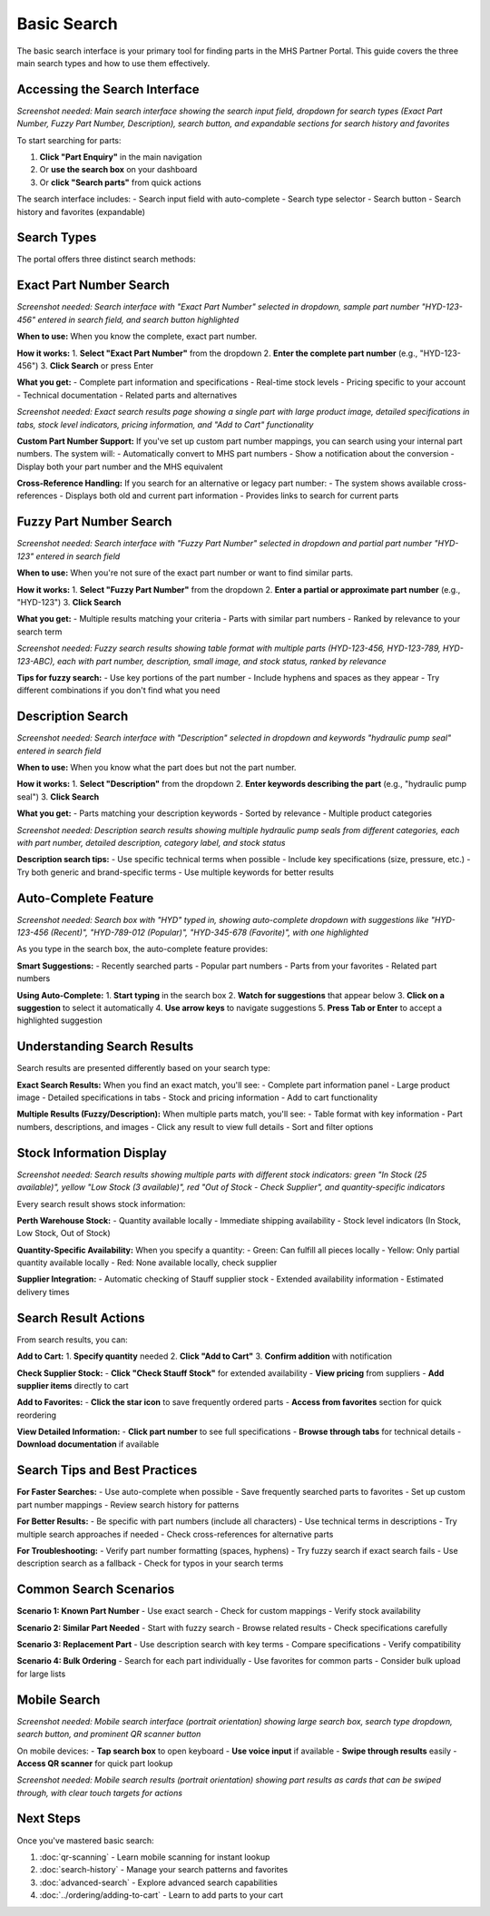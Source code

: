 Basic Search
============

The basic search interface is your primary tool for finding parts in the MHS Partner Portal. This guide covers the three main search types and how to use them effectively.

Accessing the Search Interface
------------------------------

.. image:: /_static/images/Basic_Search/Accessingthesearchinterface.JPG
   :alt: Main search interface showing search input field, type selector, and search button
   :width: 800px
   :class: screenshot

*Screenshot needed: Main search interface showing the search input field, dropdown for search types (Exact Part Number, Fuzzy Part Number, Description), search button, and expandable sections for search history and favorites*

To start searching for parts:

1. **Click "Part Enquiry"** in the main navigation
2. Or **use the search box** on your dashboard
3. Or **click "Search parts"** from quick actions

The search interface includes:
- Search input field with auto-complete
- Search type selector
- Search button
- Search history and favorites (expandable)

Search Types
------------

The portal offers three distinct search methods:

Exact Part Number Search
------------------------

.. image:: /_static/images/search-exact-part-number.png
   :alt: Exact part number search interface with dropdown selected and sample part number entered
   :width: 800px
   :class: screenshot

*Screenshot needed: Search interface with "Exact Part Number" selected in dropdown, sample part number "HYD-123-456" entered in search field, and search button highlighted*

**When to use:** When you know the complete, exact part number.

**How it works:**
1. **Select "Exact Part Number"** from the dropdown
2. **Enter the complete part number** (e.g., "HYD-123-456")
3. **Click Search** or press Enter

**What you get:**
- Complete part information and specifications
- Real-time stock levels
- Pricing specific to your account
- Technical documentation
- Related parts and alternatives

.. image:: /_static/images/search-exact-results.png
   :alt: Exact search results showing detailed part information panel with specifications, stock, and pricing
   :width: 1000px
   :class: screenshot

*Screenshot needed: Exact search results page showing a single part with large product image, detailed specifications in tabs, stock level indicators, pricing information, and "Add to Cart" functionality*

**Custom Part Number Support:**
If you've set up custom part number mappings, you can search using your internal part numbers. The system will:
- Automatically convert to MHS part numbers
- Show a notification about the conversion
- Display both your part number and the MHS equivalent

**Cross-Reference Handling:**
If you search for an alternative or legacy part number:
- The system shows available cross-references
- Displays both old and current part information
- Provides links to search for current parts

Fuzzy Part Number Search
------------------------

.. image:: /_static/images/search-fuzzy-interface.png
   :alt: Fuzzy search interface showing dropdown selection and partial part number entry
   :width: 800px
   :class: screenshot

*Screenshot needed: Search interface with "Fuzzy Part Number" selected in dropdown and partial part number "HYD-123" entered in search field*

**When to use:** When you're not sure of the exact part number or want to find similar parts.

**How it works:**
1. **Select "Fuzzy Part Number"** from the dropdown
2. **Enter a partial or approximate part number** (e.g., "HYD-123")
3. **Click Search**

**What you get:**
- Multiple results matching your criteria
- Parts with similar part numbers
- Ranked by relevance to your search term

.. image:: /_static/images/search-fuzzy-results.png
   :alt: Fuzzy search results showing multiple parts in table format with relevance ranking
   :width: 1000px
   :class: screenshot

*Screenshot needed: Fuzzy search results showing table format with multiple parts (HYD-123-456, HYD-123-789, HYD-123-ABC), each with part number, description, small image, and stock status, ranked by relevance*

**Tips for fuzzy search:**
- Use key portions of the part number
- Include hyphens and spaces as they appear
- Try different combinations if you don't find what you need

Description Search
------------------

.. image:: /_static/images/search-description-interface.png
   :alt: Description search interface showing dropdown selection and keyword entry
   :width: 800px
   :class: screenshot

*Screenshot needed: Search interface with "Description" selected in dropdown and keywords "hydraulic pump seal" entered in search field*

**When to use:** When you know what the part does but not the part number.

**How it works:**
1. **Select "Description"** from the dropdown
2. **Enter keywords describing the part** (e.g., "hydraulic pump seal")
3. **Click Search**

**What you get:**
- Parts matching your description keywords
- Sorted by relevance
- Multiple product categories

.. image:: /_static/images/search-description-results.png
   :alt: Description search results showing various hydraulic pump seals with descriptions and categories
   :width: 1000px
   :class: screenshot

*Screenshot needed: Description search results showing multiple hydraulic pump seals from different categories, each with part number, detailed description, category label, and stock status*

**Description search tips:**
- Use specific technical terms when possible
- Include key specifications (size, pressure, etc.)
- Try both generic and brand-specific terms
- Use multiple keywords for better results

Auto-Complete Feature
---------------------

.. image:: /_static/images/search-autocomplete.png
   :alt: Auto-complete dropdown showing smart suggestions as user types
   :width: 700px
   :class: screenshot

*Screenshot needed: Search box with "HYD" typed in, showing auto-complete dropdown with suggestions like "HYD-123-456 (Recent)", "HYD-789-012 (Popular)", "HYD-345-678 (Favorite)", with one highlighted*

As you type in the search box, the auto-complete feature provides:

**Smart Suggestions:**
- Recently searched parts
- Popular part numbers
- Parts from your favorites
- Related part numbers

**Using Auto-Complete:**
1. **Start typing** in the search box
2. **Watch for suggestions** that appear below
3. **Click on a suggestion** to select it automatically
4. **Use arrow keys** to navigate suggestions
5. **Press Tab or Enter** to accept a highlighted suggestion

Understanding Search Results
----------------------------

Search results are presented differently based on your search type:

**Exact Search Results:**
When you find an exact match, you'll see:
- Complete part information panel
- Large product image
- Detailed specifications in tabs
- Stock and pricing information
- Add to cart functionality

**Multiple Results (Fuzzy/Description):**
When multiple parts match, you'll see:
- Table format with key information
- Part numbers, descriptions, and images
- Click any result to view full details
- Sort and filter options

Stock Information Display
-------------------------

.. image:: /_static/images/search-stock-indicators.png
   :alt: Search results showing different stock status indicators in green, yellow, and red
   :width: 900px
   :class: screenshot

*Screenshot needed: Search results showing multiple parts with different stock indicators: green "In Stock (25 available)", yellow "Low Stock (3 available)", red "Out of Stock - Check Supplier", and quantity-specific indicators*

Every search result shows stock information:

**Perth Warehouse Stock:**
- Quantity available locally
- Immediate shipping availability
- Stock level indicators (In Stock, Low Stock, Out of Stock)

**Quantity-Specific Availability:**
When you specify a quantity:
- Green: Can fulfill all pieces locally
- Yellow: Only partial quantity available locally
- Red: None available locally, check supplier

**Supplier Integration:**
- Automatic checking of Stauff supplier stock
- Extended availability information
- Estimated delivery times

Search Result Actions
---------------------

From search results, you can:

**Add to Cart:**
1. **Specify quantity** needed
2. **Click "Add to Cart"**
3. **Confirm addition** with notification

**Check Supplier Stock:**
- **Click "Check Stauff Stock"** for extended availability
- **View pricing** from suppliers
- **Add supplier items** directly to cart

**Add to Favorites:**
- **Click the star icon** to save frequently ordered parts
- **Access from favorites** section for quick reordering

**View Detailed Information:**
- **Click part number** to see full specifications
- **Browse through tabs** for technical details
- **Download documentation** if available

Search Tips and Best Practices
-------------------------------

**For Faster Searches:**
- Use auto-complete when possible
- Save frequently searched parts to favorites
- Set up custom part number mappings
- Review search history for patterns

**For Better Results:**
- Be specific with part numbers (include all characters)
- Use technical terms in descriptions
- Try multiple search approaches if needed
- Check cross-references for alternative parts

**For Troubleshooting:**
- Verify part number formatting (spaces, hyphens)
- Try fuzzy search if exact search fails
- Use description search as a fallback
- Check for typos in your search terms

Common Search Scenarios
-----------------------

**Scenario 1: Known Part Number**
- Use exact search
- Check for custom mappings
- Verify stock availability

**Scenario 2: Similar Part Needed**
- Start with fuzzy search
- Browse related results
- Check specifications carefully

**Scenario 3: Replacement Part**
- Use description search with key terms
- Compare specifications
- Verify compatibility

**Scenario 4: Bulk Ordering**
- Search for each part individually
- Use favorites for common parts
- Consider bulk upload for large lists

Mobile Search
-------------

.. image:: /_static/images/search-mobile-interface.png
   :alt: Mobile search interface showing touch-friendly layout with large search box and QR scanner button
   :width: 400px
   :class: screenshot mobile-screenshot

*Screenshot needed: Mobile search interface (portrait orientation) showing large search box, search type dropdown, search button, and prominent QR scanner button*

On mobile devices:
- **Tap search box** to open keyboard
- **Use voice input** if available
- **Swipe through results** easily
- **Access QR scanner** for quick part lookup

.. image:: /_static/images/search-mobile-results.png
   :alt: Mobile search results showing swipeable cards with part information
   :width: 400px
   :class: screenshot mobile-screenshot

*Screenshot needed: Mobile search results (portrait orientation) showing part results as cards that can be swiped through, with clear touch targets for actions*

Next Steps
----------

Once you've mastered basic search:

1. :doc:`qr-scanning` - Learn mobile scanning for instant lookup
2. :doc:`search-history` - Manage your search patterns and favorites
3. :doc:`advanced-search` - Explore advanced search capabilities
4. :doc:`../ordering/adding-to-cart` - Learn to add parts to your cart
